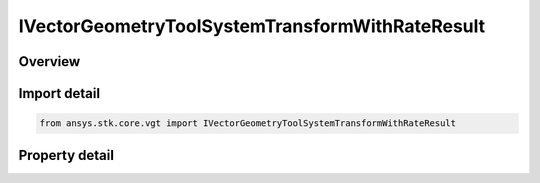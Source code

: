 IVectorGeometryToolSystemTransformWithRateResult
================================================

.. py:class:: ansys.stk.core.vgt.IVectorGeometryToolSystemTransformWithRateResult

   object
   
   Contains the results returned with IAgCrdnSystem.TransformFromWithRate and IAgCrdnSystem.TransformToWithRate methods.

.. py:currentmodule:: IVectorGeometryToolSystemTransformWithRateResult

Overview
--------

.. tab-set::

    .. tab-item:: Properties
        
        .. list-table::
            :header-rows: 0
            :widths: auto

            * - :py:attr:`~ansys.stk.core.vgt.IVectorGeometryToolSystemTransformWithRateResult.is_valid`
              - True indicates the method call was successful.
            * - :py:attr:`~ansys.stk.core.vgt.IVectorGeometryToolSystemTransformWithRateResult.vector`
              - The transformed vector.
            * - :py:attr:`~ansys.stk.core.vgt.IVectorGeometryToolSystemTransformWithRateResult.velocity`
              - The vector's velocity.


Import detail
-------------

.. code-block:: python

    from ansys.stk.core.vgt import IVectorGeometryToolSystemTransformWithRateResult


Property detail
---------------

.. py:property:: is_valid
    :canonical: ansys.stk.core.vgt.IVectorGeometryToolSystemTransformWithRateResult.is_valid
    :type: bool

    True indicates the method call was successful.

.. py:property:: vector
    :canonical: ansys.stk.core.vgt.IVectorGeometryToolSystemTransformWithRateResult.vector
    :type: ICartesian3Vector

    The transformed vector.

.. py:property:: velocity
    :canonical: ansys.stk.core.vgt.IVectorGeometryToolSystemTransformWithRateResult.velocity
    :type: ICartesian3Vector

    The vector's velocity.


